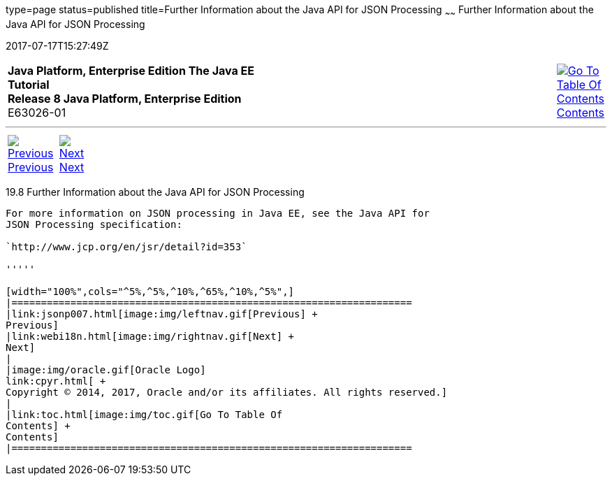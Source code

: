type=page
status=published
title=Further Information about the Java API for JSON Processing
~~~~~~
Further Information about the Java API for JSON Processing
==========================================================
2017-07-17T15:27:49Z

[[top]]

[width="100%",cols="50%,45%,^5%",]
|=======================================================================
|*Java Platform, Enterprise Edition The Java EE Tutorial* +
*Release 8 Java Platform, Enterprise Edition* +
E63026-01
|
|link:toc.html[image:img/toc.gif[Go To Table Of
Contents] +
Contents]
|=======================================================================

'''''

[cols="^5%,^5%,90%",]
|=======================================================================
|link:jsonp007.html[image:img/leftnav.gif[Previous] +
Previous] 
|link:webi18n.html[image:img/rightnav.gif[Next] +
Next] | 
|=======================================================================


[[BABGAAGB]]

[[further-information-about-the-java-api-for-json-processing]]
19.8 Further Information about the Java API for JSON Processing
---------------------------------------------------------------

For more information on JSON processing in Java EE, see the Java API for
JSON Processing specification:

`http://www.jcp.org/en/jsr/detail?id=353`

'''''

[width="100%",cols="^5%,^5%,^10%,^65%,^10%,^5%",]
|====================================================================
|link:jsonp007.html[image:img/leftnav.gif[Previous] +
Previous] 
|link:webi18n.html[image:img/rightnav.gif[Next] +
Next]
|
|image:img/oracle.gif[Oracle Logo]
link:cpyr.html[ +
Copyright © 2014, 2017, Oracle and/or its affiliates. All rights reserved.]
|
|link:toc.html[image:img/toc.gif[Go To Table Of
Contents] +
Contents]
|====================================================================
